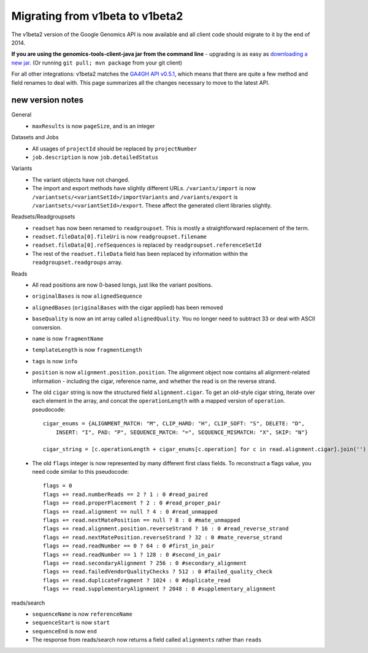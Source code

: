 Migrating from v1beta to v1beta2
--------------------------------

The v1beta2 version of the Google Genomics API is now available and all client 
code should migrate to it by the end of 2014.

**If you are using the genomics-tools-client-java jar from the command line** - 
upgrading is as easy as `downloading a new jar <https://cloud.google.com/genomics#install>`_. 
(Or running ``git pull; mvn package`` from your git client)

For all other integrations: 
v1beta2 matches the `GA4GH API v0.5.1 <http://ga4gh.org/#/api>`_, which means that there are quite
a few method and field renames to deal with. This page summarizes all the
changes necessary to move to the latest API.

new version notes
~~~~~~~~~~~~~~~~~
General
  * ``maxResults`` is now ``pageSize``, and is an integer

Datasets and Jobs
  * All usages of ``projectId`` should be replaced by ``projectNumber``
  * ``job.description`` is now ``job.detailedStatus``

Variants
  * The variant objects have not changed.
  * The import and export methods have slightly different URLs. 
    ``/variants/import`` is now ``/variantsets/<variantSetId>/importVariants`` and 
    ``/variants/export`` is ``/variantsets/<variantSetId>/export``.
    These affect the generated client libraries slightly.

Readsets/Readgroupsets
  * ``readset`` has now been renamed to ``readgroupset``. This is mostly a straightforward replacement of the term. 
  * ``readset.fileData[0].fileUri`` is now ``readgroupset.filename``
  * ``readset.fileData[0].refSequences`` is replaced by ``readgroupset.referenceSetId``
  * The rest of the ``readset.fileData`` field has been replaced by information within 
    the ``readgroupset.readgroups`` array.
  
Reads
  * All read positions are now 0-based longs, just like the variant positions.
  * ``originalBases`` is now ``alignedSequence``
  * ``alignedBases`` (``originalBases`` with the cigar applied) has been removed
  * ``baseQuality`` is now an int array called ``alignedQuality``. You no longer 
    need to subtract 33 or deal with ASCII conversion.
  * ``name`` is now ``fragmentName``
  * ``templateLength`` is now ``fragmentLength``
  * ``tags`` is now ``info``
  * ``position`` is now ``alignment.position.position``. The alignment object now contains
    all alignment-related information - including the cigar, reference name, 
    and whether the read is on the reverse strand.
  * The old ``cigar`` string is now the structured field ``alignment.cigar``. To get 
    an old-style cigar string, iterate over each element in the array, and
    concat the ``operationLength`` with a mapped version of ``operation``. pseudocode::
    
      cigar_enums = {ALIGNMENT_MATCH: "M", CLIP_HARD: "H", CLIP_SOFT: "S", DELETE: "D",
          INSERT: "I", PAD: "P", SEQUENCE_MATCH: "=", SEQUENCE_MISMATCH: "X", SKIP: "N"}

      cigar_string = [c.operationLength + cigar_enums[c.operation] for c in read.alignment.cigar].join('')
     
     
  * The old ``flags`` integer is now represented by many different first class fields.
    To reconstruct a flags value, you need code similar to this pseudocode::
    
      flags = 0
      flags += read.numberReads == 2 ? 1 : 0 #read_paired
      flags += read.properPlacement ? 2 : 0 #read_proper_pair
      flags += read.alignment == null ? 4 : 0 #read_unmapped
      flags += read.nextMatePosition == null ? 8 : 0 #mate_unmapped
      flags += read.alignment.position.reverseStrand ? 16 : 0 #read_reverse_strand
      flags += read.nextMatePosition.reverseStrand ? 32 : 0 #mate_reverse_strand
      flags += read.readNumber == 0 ? 64 : 0 #first_in_pair
      flags += read.readNumber == 1 ? 128 : 0 #second_in_pair
      flags += read.secondaryAlignment ? 256 : 0 #secondary_alignment
      flags += read.failedVendorQualityChecks ? 512 : 0 #failed_quality_check
      flags += read.duplicateFragment ? 1024 : 0 #duplicate_read
      flags += read.supplementaryAlignment ? 2048 : 0 #supplementary_alignment
      

reads/search
  * ``sequenceName`` is now ``referenceName``
  * ``sequenceStart`` is now ``start``
  * ``sequenceEnd`` is now ``end``
  * The response from reads/search now returns a field called ``alignments`` rather than ``reads``
